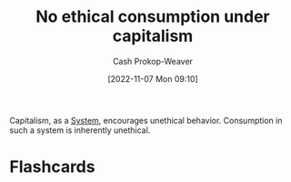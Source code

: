 :PROPERTIES:
:ID:       9b5c78c3-41df-4653-9014-bc316898805a
:LAST_MODIFIED: [2023-09-05 Tue 20:15]
:END:
#+title: No ethical consumption under capitalism
#+hugo_custom_front_matter: :slug "9b5c78c3-41df-4653-9014-bc316898805a"
#+author: Cash Prokop-Weaver
#+date: [2022-11-07 Mon 09:10]
#+filetags: :concept:
Capitalism, as a [[id:c73b15fa-a2bc-48bc-8f3d-6edffc332da1][System]], encourages unethical behavior. Consumption in such a system is inherently unethical.
* Flashcards
